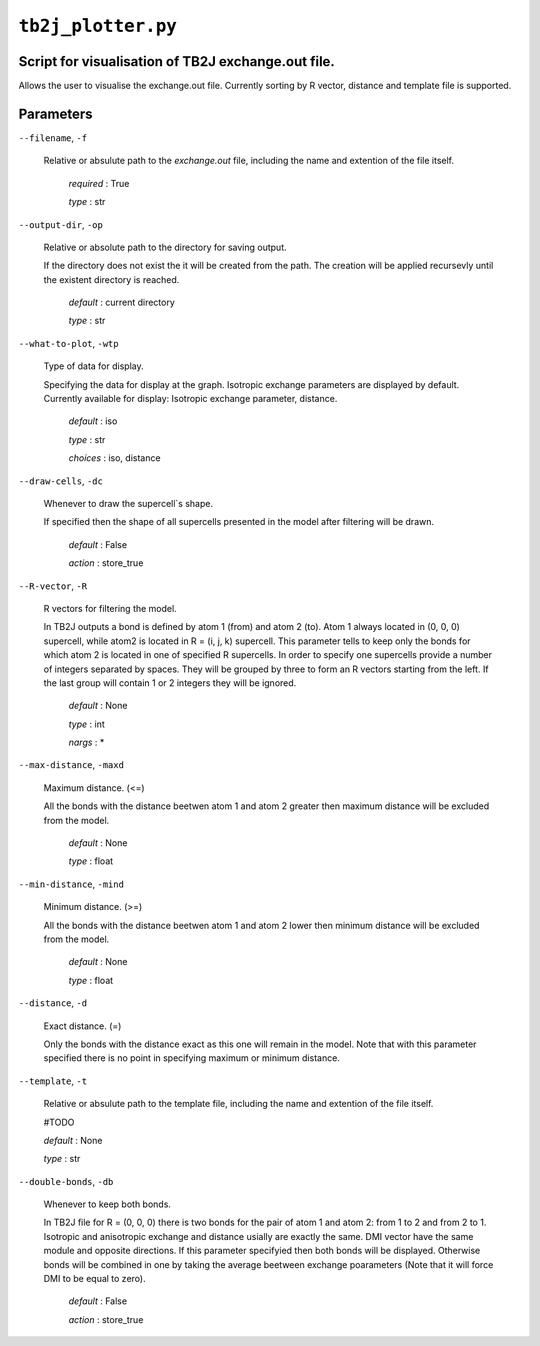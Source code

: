 ``tb2j_plotter.py``
===================
Script for visualisation of TB2J exchange.out file.
---------------------------------------------------

Allows the user to visualise the exchange.out file. 
Currently sorting by R vector, distance and template file is supported.

Parameters
----------

``--filename``, ``-f``

    Relative or absulute path to the *exchange.out* file, 
    including the name and extention of the file itself.

        *required* : True

        *type* : str

``--output-dir``, ``-op``

    Relative or absolute path to the directory for saving output.

    If the directory does not exist the it will be created from the path.
    The creation will be applied recursevly until the existent directory 
    is reached.

        *default* : current directory
        
        *type* : str

``--what-to-plot``, ``-wtp``

    Type of data for display.

    Specifying the data for display at the graph. 
    Isotropic exchange parameters are displayed by default. 
    Currently available for display: Isotropic exchange parameter, distance.

        *default* : iso 

        *type* : str

        *choices* : iso, distance

``--draw-cells``, ``-dc``

    Whenever to draw the supercell`s shape.

    If specified then the shape of all supercells 
    presented in the model after filtering will be drawn.

        *default* : False

        *action* : store_true

``--R-vector``, ``-R``

    R vectors for filtering the model.

    In TB2J outputs a bond is defined by atom 1 (from) and atom 2 (to). 
    Atom 1 always located in (0, 0, 0) supercell, while atom2 is located in 
    R = (i, j, k) supercell. This parameter tells to keep only the bonds
    for which atom 2 is located in one of specified R supercells. 
    In order to specify one supercells provide a number of integers 
    separated by spaces. They will be grouped by three to form an R vectors 
    starting from the left. If the last group will contain 1 or 2 integers 
    they will be ignored.

        *default* : None

        *type* : int

        *nargs* : *

``--max-distance``, ``-maxd``

    Maximum distance. (<=) 

    All the bonds with the distance beetwen atom 1 and atom 2 
    greater then maximum distance will be excluded from the model.

        *default* : None

        *type* : float

``--min-distance``, ``-mind``

    Minimum distance. (>=)

    All the bonds with the distance beetwen atom 1 and atom 2 
    lower then minimum distance will be excluded from the model.

        *default* : None

        *type* : float

``--distance``, ``-d``

    Exact distance. (=)

    Only the bonds with the distance exact as this one will remain in the model.
    Note that with this parameter specified there is no point in specifying 
    maximum or minimum distance.

``--template``, ``-t``

    Relative or absulute path to the template file, 
    including the name and extention of the file itself.

    #TODO

    *default* : None

    *type* : str

``--double-bonds``, ``-db``

    Whenever to keep both bonds.

    In TB2J file for R = (0, 0, 0) there is two bonds for the pair of 
    atom 1 and atom 2: from 1 to 2 and from 2 to 1. Isotropic and 
    anisotropic exchange and distance usially are exactly the same. 
    DMI vector have the same module and opposite directions. 
    If this parameter specifyied then both bonds will be displayed. 
    Otherwise bonds will be combined in one by taking the average beetween
    exchange poarameters (Note that it will force DMI to be equal to zero).

        *default* : False

        *action* : store_true





    

